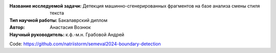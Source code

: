 
.. class:: center

    :Название исследуемой задачи: Детекция машинно-сгенерированных фрагментов на базе анализа смены стиля текста
    :Тип научной работы: Бакалаврский диплом
    :Автор: Анастасия Вознюк
    :Научный руководитель: к.ф.-м.н. Грабовой Андрей


Code: https://github.com/natriistorm/semeval2024-boundary-detection
